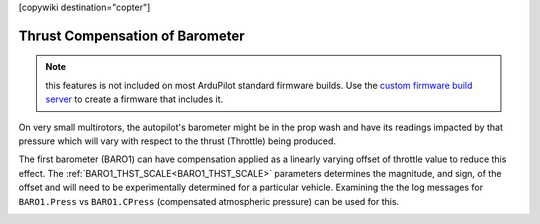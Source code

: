 .. _common-baro-thrust-compensation:

[copywiki destination="copter"]

================================
Thrust Compensation of Barometer
================================

.. note:: this features is not included on most ArduPilot standard firmware builds. Use the `custom firmware build server <custom.ardupilot.org>`__ to create a firmware that includes it.

On very small multirotors, the autopilot's barometer might be in the prop wash and have its readings impacted by that pressure which will vary with respect to the thrust (Throttle) being produced.

.. image:: ../../../images/baro_thrust1.png
    :target: ../_images/baro_thrust1.png

The first barometer (BARO1) can have compensation applied as a linearly varying offset of throttle value to reduce this effect. The :ref:`BARO1_THST_SCALE<BARO1_THST_SCALE>` parameters determines the magnitude, and sign, of the offset and will need to be experimentally determined for a particular vehicle. Examining the the log messages for ``BARO1.Press`` vs ``BARO1.CPress`` (compensated atmospheric pressure) can be used for this.

.. image:: ../../../images/baro_thrust2.png
    :target: ../_images/baro_thrust2.png
